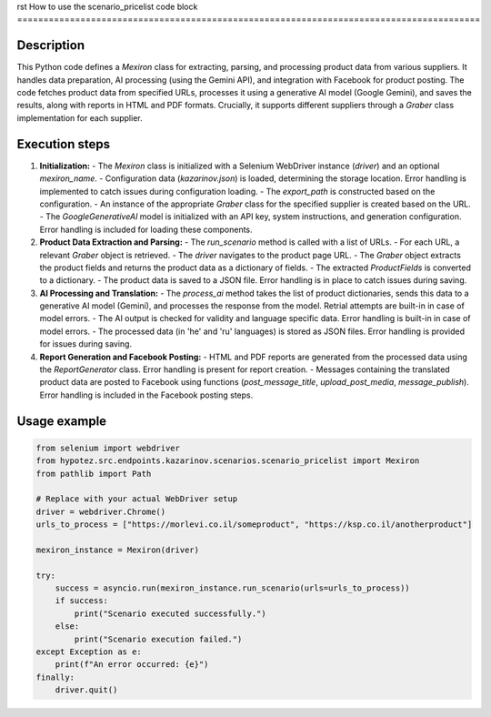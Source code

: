 rst
How to use the scenario_pricelist code block
========================================================================================

Description
-------------------------
This Python code defines a `Mexiron` class for extracting, parsing, and processing product data from various suppliers. It handles data preparation, AI processing (using the Gemini API), and integration with Facebook for product posting.  The code fetches product data from specified URLs, processes it using a generative AI model (Google Gemini), and saves the results, along with reports in HTML and PDF formats.  Crucially, it supports different suppliers through a `Graber` class implementation for each supplier.

Execution steps
-------------------------
1. **Initialization:**
   - The `Mexiron` class is initialized with a Selenium WebDriver instance (`driver`) and an optional `mexiron_name`.
   - Configuration data (`kazarinov.json`) is loaded, determining the storage location.  Error handling is implemented to catch issues during configuration loading.
   - The `export_path` is constructed based on the configuration.
   - An instance of the appropriate `Graber` class for the specified supplier is created based on the URL.
   -  The `GoogleGenerativeAI` model is initialized with an API key, system instructions, and generation configuration. Error handling is included for loading these components.

2. **Product Data Extraction and Parsing:**
   - The `run_scenario` method is called with a list of URLs.
   - For each URL, a relevant `Graber` object is retrieved.
   - The `driver` navigates to the product page URL.
   - The `Graber` object extracts the product fields and returns the product data as a dictionary of fields.
   - The extracted `ProductFields` is converted to a dictionary.
   -  The product data is saved to a JSON file.  Error handling is in place to catch issues during saving.

3. **AI Processing and Translation:**
   - The `process_ai` method takes the list of product dictionaries, sends this data to a generative AI model (Gemini), and processes the response from the model.  Retrial attempts are built-in in case of model errors.
   - The AI output is checked for validity and language specific data.  Error handling is built-in in case of model errors.
   - The processed data (in 'he' and 'ru' languages) is stored as JSON files.  Error handling is provided for issues during saving.

4. **Report Generation and Facebook Posting:**
   - HTML and PDF reports are generated from the processed data using the `ReportGenerator` class.  Error handling is present for report creation.
   - Messages containing the translated product data are posted to Facebook using functions (`post_message_title`, `upload_post_media`, `message_publish`). Error handling is included in the Facebook posting steps.


Usage example
-------------------------
.. code-block:: python

    from selenium import webdriver
    from hypotez.src.endpoints.kazarinov.scenarios.scenario_pricelist import Mexiron
    from pathlib import Path

    # Replace with your actual WebDriver setup
    driver = webdriver.Chrome()
    urls_to_process = ["https://morlevi.co.il/someproduct", "https://ksp.co.il/anotherproduct"]

    mexiron_instance = Mexiron(driver)
    
    try:
        success = asyncio.run(mexiron_instance.run_scenario(urls=urls_to_process))
        if success:
            print("Scenario executed successfully.")
        else:
            print("Scenario execution failed.")
    except Exception as e:
        print(f"An error occurred: {e}")
    finally:
        driver.quit()